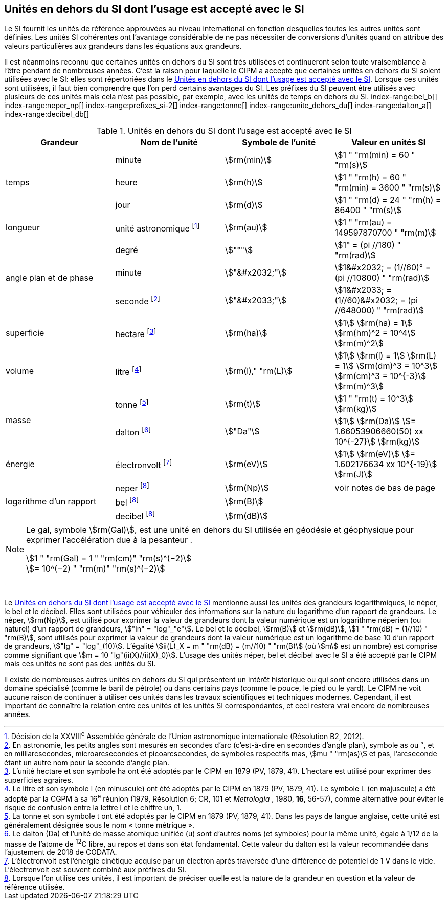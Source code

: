 
== Unités en dehors du SI dont l’usage est accepté avec le SI

Le SI fournit les unités de référence approuvées au niveau international en fonction
desquelles toutes les autres unités sont définies. Les unités SI cohérentes ont l’avantage
considérable de ne pas nécessiter de conversions d’unités quand on attribue des valeurs
particulières aux grandeurs dans les équations aux grandeurs.

Il est néanmoins reconnu que certaines unités en dehors du SI sont très utilisées et
continueront selon toute vraisemblance à l’être pendant de nombreuses années. C’est la
raison pour laquelle le CIPM a accepté que certaines unités en dehors du SI soient utilisées
avec le SI: elles sont répertoriées dans le <<table-8>>. Lorsque ces unités sont utilisées, il faut
bien comprendre que l’on perd certains avantages du SI. Les préfixes du SI peuvent être
utilisés avec plusieurs de ces unités mais cela n’est pas possible, par exemple, avec les
unités de temps en dehors du SI.
(((gal (Gal))))
index-range:bel_b[(((bel (B))))]
index-range:neper_np[(((néper (Np))))]
index-range:prefixes_si-2[(((préfixes SI)))]
(((seconde d’arc)))
(((temps,durée)))
index-range:tonne[(((tonne)))]
(((unité(s),astronomique)))
index-range:unite_dehors_du[(((unité(s),en dehors du)))]
index-range:dalton_a[(((dalton (Da))))]
index-range:decibel_db[(((décibel (dB))))]

[[table-8]]
.Unités en dehors du SI dont l’usage est accepté avec le SI
[cols="4",options="header"]
|===
| Grandeur | Nom de l’unité | Symbole de l’unité | Valeur en unités SI

.3+| temps | minute(((minute (min)))) | stem:[rm(min)] | stem:[1 " "rm(min) = 60 " "rm(s)]
| heure(((heure (h)))) | stem:[rm(h)] | stem:[1 " "rm(h) = 60 " "rm(min) = 3600 " "rm(s)]
| jour(((jour (d)))) | stem:[rm(d)] | stem:[1 " "rm(d) = 24 " "rm(h) = 86400 " "rm(s)]
| ((longueur)) | unité astronomique footnote:[Décision de la XXVIII^e^ Assemblée générale de l’Union astronomique internationale (Résolution B2, 2012).] | stem:[rm(au)] | stem:[1 " "rm(au) = 149597870700 " "rm(m)]
.3+| angle(((angle))) plan et de phase | degré | stem:["°"] | stem:[1° = (pi //180) " "rm(rad)]
|  minute(((minute (min)))) | stem:["&#x2032;"] | stem:[1&#x2032; = (1//60)° = (pi //10800) " "rm(rad)]
| ((seconde)) footnote:[En astronomie, les petits angles sont mesurés en secondes d’arc (c’est-à-dire en secondes d’angle(((angle))) plan),
symbole as ou ″, et en milliarcsecondes, microarcsecondes et picoarcsecondes, de symboles respectifs
mas, stem:[mu " "rm(as)] et pas, l’arcseconde étant un autre nom pour la seconde d’angle(((angle))) plan.] | stem:["&#x2033;"] | stem:[1&#x2033; = (1//60)&#x2032; = (pi //648000) " "rm(rad)]
| superficie | hectare(((hectare (ha)))) footnote:[L’unité hectare et son symbole ha ont été adoptés par le CIPM en 1879 (PV, 1879, 41). L’hectare est
utilisé pour exprimer des superficies agraires.] | stem:[rm(ha)] | stem:[1] stem:[rm(ha) = 1] stem:[rm(hm)^2 = 10^4] stem:[rm(m)^2]
| volume | litre(((litre (L ou l)))) footnote:[Le litre et son symbole l (en minuscule) ont été adoptés par le CIPM en 1879 (PV, 1879, 41).
Le symbole L (en majuscule) a été adopté par la CGPM à sa 16^e^ réunion (1979, Résolution 6; CR, 101
et _Metrologia_ , 1980, *16*, 56-57), comme alternative pour éviter le risque de confusion entre la lettre l et
le chiffre un, 1.] | stem:[rm(l)," "rm(L)] | stem:[1] stem:[rm(l) = 1] stem:[rm(L) = 1] stem:[rm(dm)^3 = 10^3] stem:[rm(cm)^3 = 10^{-3}] stem:[rm(m)^3]
.2+| ((masse)) | tonne(((tonne,métrique))) footnote:[La tonne et son symbole t ont été adoptés par le CIPM en 1879 (PV, 1879, 41). Dans les pays de
langue anglaise, cette unité est généralement désignée sous le nom «&nbsp;tonne métrique&nbsp;».] | stem:[rm(t)] | stem:[1 " "rm(t) = 10^3] stem:[rm(kg)]
| dalton footnote:[Le dalton (Da) et l’unité de masse atomique unifiée (u) sont d’autres noms (et symboles) pour la même
unité, égale à 1/12 de la masse de l’atome de ^12^C libre, au repos et dans son état fondamental. Cette valeur
du dalton est la valeur recommandée dans l’ajustement de 2018 de ((CODATA)).] | stem:["Da"] | stem:[1] stem:[rm(Da)] stem:[= 1.66053906660(50) xx 10^{-27}] stem:[rm(kg)]
| énergie | électronvolt(((électronvolt (eV)))) footnote:[L’électronvolt est l’énergie cinétique acquise par un électron après traversée d’une différence de
potentiel de 1 V dans le vide. L’électronvolt est souvent combiné aux préfixes du SI.] | stem:[rm(eV)] | stem:[1] stem:[rm(eV)] stem:[= 1.602176634 xx 10^{-19}] stem:[rm(J)]
.3+| logarithme d’un rapport | neper
footnote:note-h[Lorsque l’on utilise ces unités, il est important de
préciser quelle est la nature de la grandeur en
question et la valeur de référence utilisée.] | stem:[rm(Np)] | voir notes de bas de page
| bel footnote:note-h[] | stem:[rm(B)] |
| decibel footnote:note-h[] | stem:[rm(dB)] |
|===

[NOTE]
====
Le gal, symbole stem:[rm(Gal)], est une unité en dehors
du SI utilisée en géodésie et géophysique pour
exprimer l’accélération due à la pesanteur ((("accélération due à la pesanteur "(stem:[g_{"n"}])))).

stem:[1 " "rm(Gal) = 1 " "rm(cm)" "rm(s)^(−2)] +
stem:[= 10^(−2) " "rm(m)" "rm(s)^(−2)]
====

&nbsp;(((électronvolt (eV))))(((grandeurs,de base)))(((grandeurs,logarithmiques))) [[neper_np]] [[prefixes_si-2]] [[tonne]] [[unite_dehors_du]] [[bel_b]] [[dalton_a]] [[decibel_db]]

Le <<table-8>> mentionne aussi les unités des grandeurs logarithmiques, le néper, le bel et le
décibel(((décibel (dB)))). Elles sont utilisées pour véhiculer des informations sur la nature du logarithme
d’un rapport de grandeurs. Le néper, stem:[rm(Np)], est utilisé pour exprimer la valeur de grandeurs
dont la valeur numérique est un logarithme néperien (ou naturel) d’un rapport de grandeurs,
stem:["ln" = "log"_"e"]. Le bel(((bel (B)))) et le décibel(((décibel (dB)))), stem:[rm(B)] et stem:[rm(dB)], stem:[1 " "rm(dB) = (1//10) " "rm(B)],
sont utilisés pour exprimer la valeur
de grandeurs dont la valeur numérique est un logarithme de base 10 d’un rapport de
grandeurs, stem:["lg" = "log"_(10)]. L’égalité stem:[ii(L)_X = m " "rm(dB) = (m//10) " "rm(B)] (où stem:[m] est un nombre) est comprise
comme signifiant que stem:[m = 10 "lg"(ii(X)//ii(X)_0)]. L’usage des unités néper, bel(((bel (B)))) et décibel(((décibel (dB)))) avec le SI a
été accepté par le CIPM mais ces unités ne sont pas des unités du SI.
(((pied)))(((pouce)))(((yard)))

Il existe de nombreuses autres unités en dehors du SI qui
présentent un intérêt historique ou qui sont encore utilisées
dans un domaine spécialisé (comme le baril de pétrole) ou dans
certains pays (comme le pouce, le pied ou le yard). Le CIPM ne
voit aucune raison de continuer à utiliser ces unités dans les
travaux scientifiques et techniques modernes.
Cependant, il est important de connaître la relation entre
ces unités et les unités SI correspondantes, et ceci restera vrai
encore de nombreuses années.
